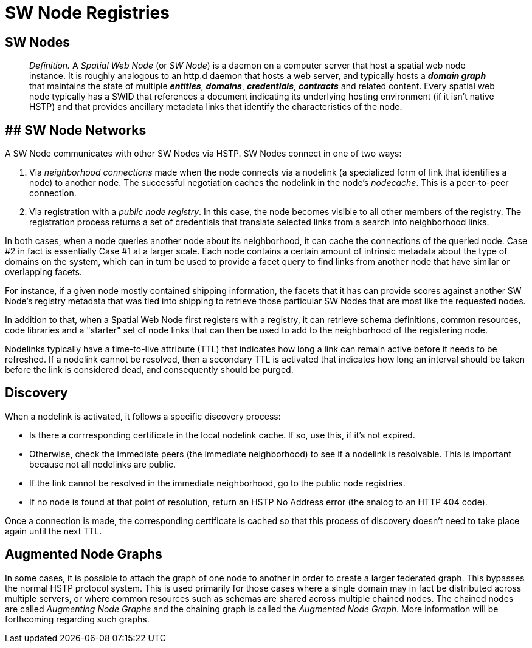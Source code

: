 = SW Node Registries

== SW Nodes

> __Definition.__ A __Spatial Web Node__ (or __SW Node__) is a daemon on a computer server that host a spatial web node instance. It is roughly analogous to an http.d daemon that hosts a web server, and typically hosts a *__domain graph__* that maintains the state of multiple *__entities__*, *__domains__*, *__credentials__*, *__contracts__* and related content. Every spatial web node typically has a SWID that references a document indicating its underlying hosting environment (if it isn't native HSTP) and that provides ancillary metadata links that identify the characteristics of the node.

== ## SW Node Networks

A SW Node communicates with other SW Nodes via HSTP. SW Nodes connect in one of two ways: 

1. Via __neighborhood connections__ made when the node connects via a nodelink (a specialized form of link that identifies a node) to another node. The successful negotiation caches the nodelink in the node's __nodecache__. This is a peer-to-peer connection.
2. Via registration with a __public node registry__. In this case, the node becomes visible to all other members of the registry. The registration process returns a set of credentials that translate selected links from a search into neighborhood links.

In both cases, when a node queries another node about its neighborhood, it can cache the connections of the queried node. Case #2 in fact is essentially Case #1 at a larger scale. Each node contains a certain amount of intrinsic metadata about the type of domains on the system, which can in turn be used to provide a facet query to find links from another node that have similar or overlapping facets. 

For instance, if a given node mostly contained shipping information, the facets that it has can provide scores against another SW Node's registry metadata that was tied into shipping to retrieve those particular SW Nodes that are most like the requested nodes.

In addition to that, when a Spatial Web Node first registers with a registry, it can retrieve schema definitions, common resources, code libraries and a "starter" set of node links that can then be used to add to the neighborhood of the registering node.

Nodelinks typically have a time-to-live attribute (TTL) that indicates how long a link can remain active before it needs to be refreshed. If a nodelink cannot be resolved, then a secondary TTL is activated that indicates how long an interval should be taken before the link is considered dead, and consequently should be purged.

== Discovery

When a nodelink is activated, it follows a specific discovery process:

* Is there a corrresponding certificate in the local nodelink cache. If so, use this, if it's not expired.
* Otherwise, check the immediate peers (the immediate neighborhood) to see if a nodelink is resolvable. This is important because not all nodelinks are public.
* If the link cannot be resolved in the immediate neighborhood, go to the public node registries. 
* If no node is found at that point of resolution, return an HSTP No Address error (the analog to an HTTP 404 code).

Once a connection is made, the corresponding certificate is cached so that this process of discovery doesn't need to take place again until the next TTL.

== Augmented Node Graphs

In some cases, it is possible to attach the graph of one node to another in order to create a larger federated graph. This bypasses the normal HSTP protocol system. This is used primarily for those cases where a single domain may in fact be distributed across multiple servers, or where common resources such as schemas are shared across multiple chained nodes. The chained nodes are called __Augmenting Node Graphs__ and the chaining graph is called the __Augmented Node Graph__. More information will be forthcoming regarding such graphs.  



